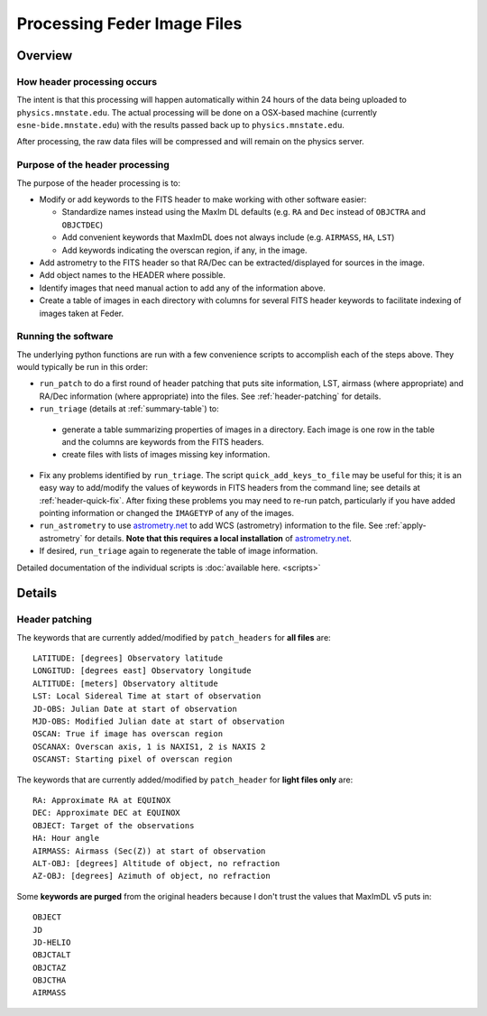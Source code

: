 Processing Feder Image Files
=============================

Overview
--------

How header processing occurs
+++++++++++++++++++++++++++++

The intent is that this processing will happen automatically within 24 hours of the data being uploaded to ``physics.mnstate.edu``. The actual processing will be done on a OSX-based machine (currently ``esne-bide.mnstate.edu``) with the results passed back up to ``physics.mnstate.edu``.

After processing, the raw data files will be compressed and will remain on the physics server.

Purpose of the header processing
+++++++++++++++++++++++++++++++++

The purpose of the header processing is to:

+ Modify or add keywords to the FITS header to make working with other software easier:

  + Standardize names instead using the MaxIm DL defaults (e.g. ``RA`` and ``Dec`` instead of ``OBJCTRA`` and ``OBJCTDEC``)
  + Add convenient keywords that MaxImDL does not always include (e.g. ``AIRMASS``, ``HA``, ``LST``)
  + Add keywords indicating the overscan region, if any, in the image.

+ Add astrometry to the FITS header so that RA/Dec can be extracted/displayed for sources in the image.
+ Add object names to the HEADER where possible.
+ Identify images that need manual action to add any of the information above.
+ Create a table of images in each directory with columns for several FITS header keywords to facilitate indexing of images taken at Feder.

Running the software
+++++++++++++++++++++

The underlying python functions are run with a few convenience scripts to accomplish each of the steps above. They would typically be run in this order:

*  ``run_patch`` to do a first round of header
   patching that puts site information, LST, airmass (where
   appropriate) and RA/Dec information (where appropriate) into the files. See :ref:`header-patching` for details.
*  ``run_triage`` (details at :ref:`summary-table`) to:

  + generate a table summarizing properties of images in a directory. Each image is one row in the table and the columns are keywords from the FITS headers.
  + create files with lists of images missing key information.
* Fix any problems identified by ``run_triage``. The script ``quick_add_keys_to_file`` may be useful for this; it is an easy way to add/modify the values of keywords in FITS headers from the command line; see details at :ref:`header-quick-fix`. After fixing these problems you may need to re-run patch, particularly if you have added pointing information or changed the ``IMAGETYP`` of any of the images.
*  ``run_astrometry`` to use `astrometry.net
   <http://astrometry.net>`_ to add WCS (astrometry) information to the file. See :ref:`apply-astrometry` for details. **Note
   that this requires a local installation** of `astrometry.net
   <http://astrometry.net>`_.

* If desired, ``run_triage`` again to regenerate the table of image information.

Detailed documentation of the individual scripts is :doc:`available here. <scripts>`

Details
-------

.. _header-patch-detail:

Header patching
++++++++++++++++

The keywords that are currently added/modified by ``patch_headers``  for **all files** are::

  LATITUDE: [degrees] Observatory latitude
  LONGITUD: [degrees east] Observatory longitude
  ALTITUDE: [meters] Observatory altitude
  LST: Local Sidereal Time at start of observation
  JD-OBS: Julian Date at start of observation
  MJD-OBS: Modified Julian date at start of observation
  OSCAN: True if image has overscan region
  OSCANAX: Overscan axis, 1 is NAXIS1, 2 is NAXIS 2
  OSCANST: Starting pixel of overscan region

The keywords that are currently added/modified by ``patch_header`` for **light files only** are::

  RA: Approximate RA at EQUINOX
  DEC: Approximate DEC at EQUINOX
  OBJECT: Target of the observations
  HA: Hour angle
  AIRMASS: Airmass (Sec(Z)) at start of observation
  ALT-OBJ: [degrees] Altitude of object, no refraction
  AZ-OBJ: [degrees] Azimuth of object, no refraction

Some **keywords are purged** from the original headers because I don't trust the values that MaxImDL v5 puts in::

  OBJECT
  JD
  JD-HELIO
  OBJCTALT
  OBJCTAZ
  OBJCTHA
  AIRMASS


